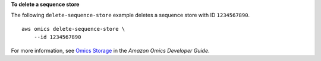 **To delete a sequence store**

The following ``delete-sequence-store`` example deletes a sequence store with ID ``1234567890``. ::

    aws omics delete-sequence-store \
        --id 1234567890

For more information, see `Omics Storage <https://docs.aws.amazon.com/omics/latest/dev/sequence-stores.html>`__ in the *Amazon Omics Developer Guide*.
